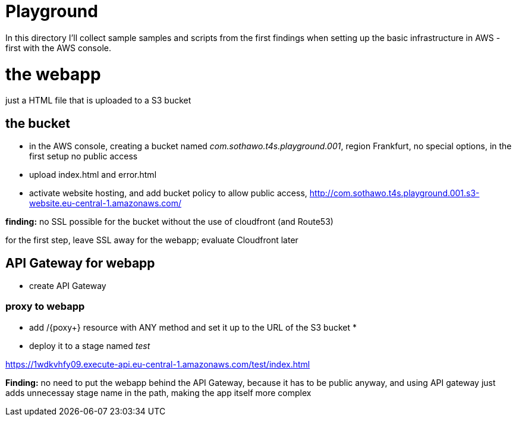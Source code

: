 = Playground

In this directory I'll collect sample samples and scripts from the first findings when setting up the basic infrastructure in AWS - first with the AWS console.

= the webapp

just a HTML file that is uploaded to a S3 bucket

== the bucket

* in the AWS console, creating a bucket named _com.sothawo.t4s.playground.001_, region Frankfurt, no special options, in the first setup no public access
* upload index.html and error.html
* activate website hosting, and add bucket policy to allow public access, http://com.sothawo.t4s.playground.001.s3-website.eu-central-1.amazonaws.com/

**finding:** no SSL possible for the bucket without the use of cloudfront (and Route53)

for the first step, leave SSL away for the webapp; evaluate Cloudfront later

== API Gateway for webapp

* create API Gateway

=== proxy to webapp

* add /{poxy+} resource with ANY method and set it up to the URL of the S3 bucket
* 
* deploy it to a stage named _test_

https://1wdkvhfy09.execute-api.eu-central-1.amazonaws.com/test/index.html

**Finding:** no need to put the webapp behind the API Gateway, because it has to be public anyway, and using API gateway just adds unnecessay stage name in the path, making the app itself more complex
